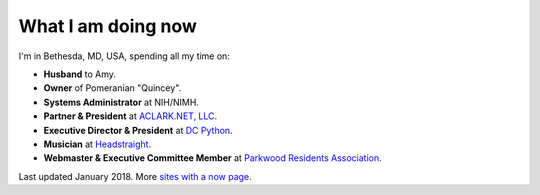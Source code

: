 What I am doing now
===================

I'm in Bethesda, MD, USA, spending all my time on: 

- **Husband** to Amy.
- **Owner** of Pomeranian "Quincey".
- **Systems Administrator** at NIH/NIMH.
- **Partner & President** at `ACLARK.NET, LLC <http://aclark.net>`_.
- **Executive Director & President** at `DC Python <http://dcpython.org>`_.
- **Musician** at `Headstraight <http://headstraight.net>`_.
- **Webmaster & Executive Committee Member** at `Parkwood Residents Association <http://parkwoodresidents.org>`_.

Last updated January 2018. More `sites with a now page <https://nownownow.com>`_.
